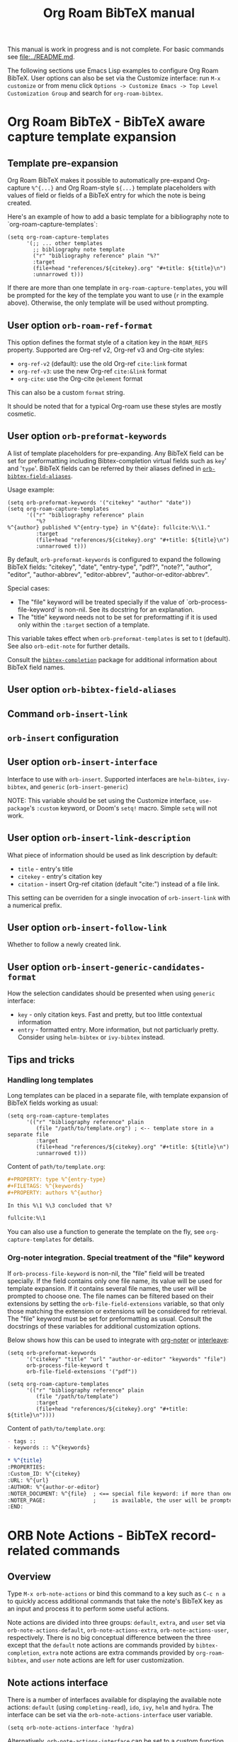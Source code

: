 #+TITLE: Org Roam BibTeX manual
#+STARTUP: entitiesplain noindent
#+OPTIONS: ^:nil todo:nil tags:nil num:4 H:6 prop:nil p:t broken-links:mark

This manual is work in progress and is not complete.  For basic commands see
[[file:../README.md]].

The following sections use Emacs Lisp examples to configure Org Roam
BibTeX. User options can also be set via the Customize interface: run =M-x
customize= or from menu click =Options -> Customize Emacs -> Top Level
Customization Group= and search for =org-roam-bibtex=.

* Org Roam BibTeX - BibTeX aware capture template expansion
:PROPERTIES:
:CUSTOM_ID: org-roam-bibtex---bibtex-aware-capture-template-expansion
:END:
** Template pre-expansion
:PROPERTIES:
:CUSTOM_ID: templates
:END:

Org Roam BibTeX makes it possible to automatically pre-expand Org-capture
=%^{...}= and Org Roam-style =${...}= template placeholders with values of
field or fields of a BibTeX entry for which the note is being created.

Here's an example of how to add a basic template for a bibliography note to
`org-roam-capture-templates`:

#+begin_src elisp
(setq org-roam-capture-templates
      '(;; ... other templates
        ;; bibliography note template
        ("r" "bibliography reference" plain "%?"
        :target
        (file+head "references/${citekey}.org" "#+title: ${title}\n")
        :unnarrowed t)))
#+end_src

If there are more than one template in =org-roam-capture-templates=, you will
be prompted for the key of the template you want to use (=r= in the example
above).  Otherwise, the only template will be used without prompting.

** User option =orb-roam-ref-format=

This option defines the format style of a citation key in the =ROAM_REFS=
property.  Supported are Org-ref v2, Org-ref v3 and Org-cite styles:

- =org-ref-v2= (default): use the old Org-ref =cite:link= format
- =org-ref-v3=: use the new Org-ref =cite:&link= format
- =org-cite=: use the Org-cite =@element= format

This can also be a custom =format= string.

It should be noted that for a typical Org-roam use these styles are mostly
cosmetic.

** User option =orb-preformat-keywords=
:PROPERTIES:
:CUSTOM_ID: orb-preformat-keywords
:END:

A list of template placeholders for pre-expanding. Any BibTeX field can be set
for preformatting including Bibtex-completion virtual fields such as =key=' and
'=type='. BibTeX fields can be referred by their aliases defined in
[[#orb-bibtex-field-aliases][=orb-bibtex-field-aliases=]].

Usage example:

#+begin_src elisp
(setq orb-preformat-keywords '("citekey" "author" "date"))
(setq org-roam-capture-templates
      '(("r" "bibliography reference" plain
         "%?
%^{author} published %^{entry-type} in %^{date}: fullcite:%\\1."
         :target
         (file+head "references/${citekey}.org" "#+title: ${title}\n")
         :unnarrowed t)))
#+end_src

By default, =orb-preformat-keywords= is configured to expand the following
BibTeX fields: "citekey", "date", "entry-type", "pdf?", "note?", "author",
"editor", "author-abbrev", "editor-abbrev", "author-or-editor-abbrev".

Special cases:

- The "file" keyword will be treated specially if the value of
  `orb-process-file-keyword' is non-nil. See its docstring for an
  explanation.
- The "title" keyword needs not to be set for preformatting if it is used only
  within the =:target= section of a template.

This variable takes effect when =orb-preformat-templates= is set to t
(default). See also =orb-edit-note= for further details.

Consult the [[https://github.com/tmalsburg/helm-bibtex][=bibtex-completion=]] package for additional information about BibTeX
field names.

** User option =orb-bibtex-field-aliases=
:PROPERTIES:
:CUSTOM_ID: orb-bibtex-field-aliases
:END:

** Command =orb-insert-link=
** =orb-insert= configuration
:PROPERTIES:
:CUSTOM_ID: orb-insert-configuration
:END:
** User option =orb-insert-interface=
:PROPERTIES:
:CUSTOM_ID: orb-insert-interface
:END:

Interface to use with =orb-insert=. Supported interfaces are =helm-bibtex=,
=ivy-bibtex=, and =generic= (=orb-insert-generic=)

NOTE: This variable should be set using the Customize interface,
=use-package='s =:custom= keyword, or Doom's =setq!= macro.  Simple =setq= will
not work.

** User option =orb-insert-link-description=
:PROPERTIES:
:CUSTOM_ID: orb-insert-link-description
:END:
What piece of information should be used as link description by default:

- =title= - entry's title
- =citekey= - entry's citation key
- =citation= - insert Org-ref citation (default "cite:") instead of a file
  link.

This setting can be overriden for a single invocation of =orb-insert-link= with
a numerical prefix.

** User option =orb-insert-follow-link=
:PROPERTIES:
:CUSTOM_ID: orb-insert-follow-link
:END:
Whether to follow a newly created link.

** User option =orb-insert-generic-candidates-format=
:PROPERTIES:
:CUSTOM_ID: orb-insert-generic-candidates-format
:END:
How the selection candidates should be presented when using =generic=
interface:

- =key= - only citation keys. Fast and pretty, but too little contextual
  information
- =entry= - formatted entry. More information, but not particluarly
  pretty. Consider using =helm-bibtex= or =ivy-bibtex= instead.

** Tips and tricks
:PROPERTIES:
:CUSTOM_ID: tips-and-tricks
:END:
*** Handling long templates
:PROPERTIES:
:CUSTOM_ID: handling-long-templates
:END:
Long templates can be placed in a separate file, with template expansion
of BibTeX fields working as usual:

#+begin_src elisp
(setq org-roam-capture-templates
      '(("r" "bibliography reference" plain
         (file "/path/to/template.org") ; <-- template store in a separate file
         :target
         (file+head "references/${citekey}.org" "#+title: ${title}\n")
         :unnarrowed t)))
#+end_src

Content of =path/to/template.org=:

#+begin_src org
,#+PROPERTY: type %^{entry-type}
,#+FILETAGS: %^{keywords}
,#+PROPERTY: authors %^{author}

In this %\1 %\3 concluded that %?

fullcite:%\1
#+end_src

You can also use a function to generate the template on the fly, see
=org-capture-templates= for details.

*** Org-noter integration. Special treatment of the "file" keyword
:PROPERTIES:
:CUSTOM_ID: org-noter-integration.-special-treatment-of-the-file-keyword
:END:

If =orb-process-file-keyword= is non-nil, the "file" field will be treated
specially. If the field contains only one file name, its value will be used for
template expansion. If it contains several file names, the user will be
prompted to choose one. The file names can be filtered based on their
extensions by setting the =orb-file-field-extensions= variable, so that only
those matching the extension or extensions will be considered for
retrieval. The "file" keyword must be set for preformatting as usual. Consult
the docstrings of these variables for additional customization options.

Below shows how this can be used to integrate with [[https://github.com/weirdNox/org-noter][org-noter]] or [[https://github.com/rudolfochrist/interleave][interleave]]:

#+begin_src elisp
(setq orb-preformat-keywords
      '("citekey" "title" "url" "author-or-editor" "keywords" "file")
      orb-process-file-keyword t
      orb-file-field-extensions '("pdf"))

(setq org-roam-capture-templates
      '(("r" "bibliography reference" plain
         (file "/path/to/template")
         :target
         (file+head "references/${citekey}.org" "#+title: ${title}\n"))))
#+end_src

Content of =path/to/template.org=:

#+begin_src org
- tags ::
- keywords :: %^{keywords}

,* %^{title}
:PROPERTIES:
:Custom_ID: %^{citekey}
:URL: %^{url}
:AUTHOR: %^{author-or-editor}
:NOTER_DOCUMENT: %^{file}  ; <== special file keyword: if more than one filename
:NOTER_PAGE:               ;     is available, the user will be prompted to choose
:END:
#+end_src

* ORB Note Actions - BibTeX record-related commands
:PROPERTIES:
:CUSTOM_ID: orb-note-actions---bibtex-record-related-commands
:END:
** Overview
:PROPERTIES:
:CUSTOM_ID: overview
:END:

Type =M-x orb-note-actions= or bind this command to a key such as =C-c n a= to
quickly access additional commands that take the note's BibTeX key as an input
and process it to perform some useful actions.

Note actions are divided into three groups: =default=, =extra=, and =user= set
via =orb-note-actions-default=, =orb-note-actions-extra=,
=orb-note-actions-user=, respectively. There is no big conceptual difference
between the three except that the =default= note actions are commands provided
by =bibtex-completion=, =extra= note actions are extra commands provided by
=org-roam-bibtex=, and =user= note actions are left for user customization.

** Note actions interface
:PROPERTIES:
:CUSTOM_ID: note-actions-interface
:END:
There is a number of interfaces available for displaying the available
note actions: =default= (using =completing-read=), =ido=, =ivy=, =helm=
and =hydra=. The interface can be set via the
=orb-note-actions-interface= user variable.

#+begin_example
  (setq orb-note-actions-interface 'hydra)
#+end_example

Alternatively, =orb-note-actions-interface= can be set to a custom function
that will provide completion for available note actions. The function must take
one argument CITEKEY, which is a list whose =car= is the current note's
citation key:

#+begin_example
  (setq orb-note-actions-interface #'my-orb-note-actions-interface)
#+end_example

NOTE: This variable should be set using the Customize interface,
=use-package='s =:custom= keyword, or Doom's =setq!= macro.  Simple =setq= will
not work.

#+begin_src org
:PROPERTIES:
:ID: uuid1234-...
:ROAM_REFS: cite:Doe2020
:END:
,#+title: My note
#+end_src

#+begin_example
  (defun my-orb-note-actions-interface (citekey)
    ;;; For the above note, (car citekey) => "Doe2020"
    ...)
#+end_example

** Adding new note actions
:PROPERTIES:
:CUSTOM_ID: adding-new-note-actions
:END:
To install a note action, add a cons cell of format
=(DESCRIPTION . FUNCTION)= to one of the note actions variables:

#+begin_example
  (with-eval-after-load 'orb-note-actions
    (add-to-list 'orb-note-actions-user (cons "My note action" #'my-note-action)))
#+end_example

A note action must take a single argument CITEKEY, which is a list whose
car is the current note's citation key:

#+begin_example
  (defun my-note-action (citekey)
    (let ((key (car citekey)))
      ...))
#+end_example

* ORB PDF Scrapper - Retrieve references from PDFs
:PROPERTIES:
:CUSTOM_ID: orb-pdf-scrapper---retrieve-references-from-pdfs
:END:
** Overview
:PROPERTIES:
:CUSTOM_ID: overview-1
:END:
ORB PDF Scrapper is an Emacs interface to
[[https://github.com/inukshuk/anystyle][=anystyle=]], an open-source
software based on powerful machine-learning algorithms. It requires
=anystyle-cli=, which can be installed with
=[sudo] gem install anystyle-cli=. Note that =ruby= and =gem= must
already be present in the system. =ruby= is shipped with MacOS, but you
will have to install it on other operating systems; please refer to the
relevant section in the official documentation for =ruby=. You may also
want to consult the [[https://rubydoc.info/gems/anystyle][=anystyle=
documentation]] to learn more about how it works.

Once =anystyle-cli= is installed, ORB PDF Scrapper can be launched with
=orb-note-actions= while in an Org-roam buffer containing a
=#+ROAM_KEY:= BibTeX key. References are retrieved from a PDF file
associated with the note which is retrieved from the corresponding
BibTeX record.

The reference-retrieval process consists of three interactive steps
described below.

** Text mode
:PROPERTIES:
:CUSTOM_ID: text-mode
:END:
In the first step, the PDF file is searched for references, which are
eventually output in the ORB PDF Scrapper buffer as plain text. The
buffer is in the =text-mode= major-mode for editing general text files.

You need to review the retrieved references and prepare them for the
next step in such a way that there is only one reference per line. You
may also need to remove any extra text captured together with the
references. Some PDF files will produce a nicely-formed list of
references that will require little to no manual editing, while others
will need a different degree of manual intervention.

Generally, it is possible to train a custom =anystyle= finder model
responsible for PDF-parsing to improve the output quality, but this is
not currently supported by ORB PDF Scrapper. As a small and somewhat
naïve aid, the =sanitize text= command bound to =C-c C-u= may assist in
putting each reference onto a separate line.

After you are finished with editing the text data, press =C-c C-c= to
proceed to the second step.

Press =C-x C-s= to save your progress or =C-x C-w= to write the text
references into a file.

Press =C-c C-k= anytime to abort the ORB PDF Scrapper process.

** BibTeX mode
:PROPERTIES:
:CUSTOM_ID: bibtex-mode
:END:
In the second step, the obtained list of plain text references, one
reference per line, is parsed and converted into BibTeX format. The
resulting BibTeX records are presented to the user in the ORB PDF
Scrapper buffer replacing the text references. The buffer's major mode
switches to =bibtex-mode=, which is helpful for reviewing and editing
the BibTeX data and correcting possible parsing errors.

Again, depending on the citation style used in the particular book or
article, the parsing quality can vary greatly and might require more or
less manual post-editing. It is possible to train a custom =anystyle=
parser model to improve the parsing quality. See
[[#training-a-parser-model][Training a Parser model]] for more details.

Press =C-c C-u= to generate BibTeX keys for the records in the buffer or
=C-u C-c C-u= to generate a key for the record at point. See
[[#orb-autokey-configuration][ORB Autokey configuration]] on how to
configure the BibTeX key generation. During key generation, it is also
possible to automatically set the values of BibTeX fields: see
=orb-pdf-scrapper-set-fields= docstring for more details.

Press =C-x C-s= to save your progress or =C-x C-w= to write the BibTeX
entries into a file.

Press =C-c C-r= to return to the text-editing mode in its last state.
Note that all the progress in BibTeX mode will be lost.

Press =C-c C-c= to proceed to the third step. If the BibTeX buffer was
edited and the changes were not saved, e.g. by pressing =C-x C-s=, you
will be prompted to generated BibTeX keys by default. The variable
=orb-pdf-prompt-to-generate-keys= more finely controls this behaviour.

** Org mode
:PROPERTIES:
:CUSTOM_ID: org-mode
:END:
In the third step, the BibTeX records are processed internally by ORB
PDF Scrapper, and the result replaces the BibTeX data in the ORB PDF
Scrapper, which switches to =org-mode=.

The processing involves sorting the references into four groups under
the respective Org-mode headlines: =in-roam=, =in-bib=, =valid=, and
=invalid=, and inserting the grouped references as either an Org-mode
plain-list of =org-ref=-style citations, or an Org-mode table with
columns corresponding to different BibTeX fields.

- =in-roam= --- These references have notes with the respective
  =#+ROAM_KEY:= citation keys in the =org-roam= database.
- =in-bib= --- These references are not yet in the =org-roam= database
  but they are present in user BibTeX file(s) (see
  =bibtex-completion-bibliography=).
- =invalid= --- These references matched against
  =orb-pdf-scrapper-invalid-key-pattern= and are considered invalid.
  Adjust this variable to your criteria of validity.
- =valid= --- All other references fall into this group. They look fine
  but are not yet in user Org-roam and BibTeX databases.

Set =orb-pdf-scrapper-group-references= to nil if you do not need
reference grouping.

Review and edit the generated Org-mode data, or press =C-c C-c= to
insert the references into the note's buffer and finish the ORB PDF
Scrapper.

Press =C-x C-s= to save your progress or =C-x C-w= to write the Org data
into a file.

Press =C-c C-r= to return to BibTeX editing mode in its last state. Note
that all the progress in current mode will be lost.

The following user variables control the appearance of the generated
Org-mode data: =orb-pdf-scrapper-group-references=,
=orb-pdf-scrapper-grouped-export=, =orb-pdf-scrapper-ungrouped-export=,
=orb-pdf-scrapper-table-export-fields=, =orb-pdf-scrapper-list-style=,
=orb-pdf-scrapper-reference-numbers=, =orb-pdf-scrapper-citekey-format=.
These variables can be set through the Customize interface or with
=setq=. Refer to their respective docstrings in Emacs for more
information.

** Exporting data generated by ORB PDF Scrapper
:PROPERTIES:
:CUSTOM_ID: exporting-data-generated-by-orb-pdf-scrapper
:END:
The different types of data generated by ORB PDF Scrapper -- text,
BibTeX and Org - can be exported to the buffer of origin or an external
file. By default, only the Org data is exported to the buffer of origin.
Different export options can be set in
=orb-pdf-scrapper-export-options=. Consult its docstring for a detailed
explanation. The following example demonstrates various possibilities.

#+begin_example
  (setq orb-pdf-scrapper-export-options
        '((org  ;; <= TYPE
           ;;  Export to a heading in the buffer of origin
           (heading "References (extracted by ORB PDF Scrapper)"
           ;; ^             ^
           ;; TARGET     LOCATION
                       ;; PROPERTIES
                       ;;    v
                       :property-drawer ("PDF_SCRAPPER_TYPE"
                                         "PDF_SCRAPPER_SOURCE"
                                         "PDF_SCRAPPER_DATE")))
          (txt
           ;; Export to a file "references.org"
           (path "references.org"
                 ;; under a heading "New references"
                 :placement
                 (heading "New references"
                          :property-drawer ("PDF_SCRAPPER_TYPE"
                                            "PDF_SCRAPPER_SOURCE"
                                            "PDF_SCRAPPER_DATE")
                          ;; Put the new heading in front of other headings
                          :placement prepend)))
          (bib
           ;; Export to a file in an existing directory.  The file name will be CITEKEY.bib
           (path "/path/to/references-dir/"
                 :placement prepend
                ;; Include only the references that are not in the target file
                ;; *and* the file(s) specified in bibtex-completion-bibliography
                 :filter-bib-entries bibtex-completion-bibliography))))
#+end_example

** Training a Parser model
:PROPERTIES:
:CUSTOM_ID: training-a-parser-model
:END:
*** Prerequisites
:PROPERTIES:
:CUSTOM_ID: prerequisites
:END:
Currently, the core data set (explained below) must be installed
manually by the user as follows:

1. Use =find=, =locate= or similar tools to find the file =core.xml=
   buried in =res/parser/= subdirectory of =anystyle= gem,
   e.g. =locate core.xml | grep    anystyle=. On MacOS, with =anystyle=
   installed as a system gem, the file path would look similar to:

   ="/Library/Ruby/Gems/2.6.0/gems/anystyle-1.3.11/res/parser/core.xml"=

   The actual path will vary slightly depending on the
   currently-installed versions of =ruby= and =anystyle=.

   On Linux and Windows, this path will be different.

2. Copy this file into the location specified in
   =orb-anystyle-parser-training-set=, or anywhere else where you have
   disk-write access, and adjust the aforementioned variable
   accordingly.

*** Running a training session
:PROPERTIES:
:CUSTOM_ID: running-a-training-session
:END:
Training a custom parser model on custom user data will greatly improve
the parsing of plain-text references. A training session can be
initiated by pressing =C-c C-t= in the ORB PDF Scrapper buffer in either
text-mode or BibTeX-mode. In each case, the plain-text references
obtained in the =text mode= step described above will be used to
generate source XML data for a training set.

The generated XML data replaces the text or the BibTeX references in the
ORB PDF Scrapper buffer, and the major-mode switches to =xml-mode=.

The XML data must be edited manually---this is the whole point of
creating a custom training model---which usually consists in simply
correcting the placement of bibliographic data within the XML elements
(data fields). It is extremely important to review the source data
carefully since any mistakes here will make its way into the model,
thereby leading to poorer parsing in the future.

It would be quite tedious to create the whole data-set by hand---
hundreds or thousands of individual bibliographic records---so the best
workflow for making a good custom data-set is to use the core data-set
shipped with =anystyle= and append to it several data-sets generated in
ORB PDF Scrapper training sessions from individual PDF files,
incrementally re-training the model in between. This approach is
implemented in ORB PDF Scrapper. From personal experience, adding
references data incrementally from 4--5 PDF files raises the parser
success rate to virtually 100%. Follow the instructions described in
[[#parser-model-prerequisites][Prerequisites]] to install the core
data-set.

Once the editing is done, press =C-c C-c= to train the model. The XML
data in the ORB PDF Scrapper buffer will be automatically appended to
the custom =core.xml= file which will be used for training.
Alternatively, press =C-c C-t= to review the updated =core.xml= file and
press =C-c C-c= when finished.

The major mode will now switch to =fundamental-mode=, and the =anystyle=
=stdout= output will appear in the buffer. Training the model can take
/several minutes/, depending on the size of the training data-set and
the computing resources available on your device. The process is run in
a shell subprocess, so you will be able to continue your work and return
to ORB PDF Scrapper buffer later.

Once the training is complete, press =C-c C-c= to return to the previous
editing-mode. You can now re-generate the BibTeX data and see the
improvements achieved with the re-trained model.

* ORB Autokey - Automatically generate citation keys
:PROPERTIES:
:CUSTOM_ID: orb-autokey-configuration
:END:
** =orb-autokey-format=
:PROPERTIES:
:CUSTOM_ID: orb-autokey-format
:END:
You can specify the format of autogenerated BibTeX keys by setting the
=orb-autokey-format= variable through the Customize interface, or by
adding a =setq= form in your Emacs configuration file.

ORB Autokey format currently supports the following wildcards:

*** Basic
:PROPERTIES:
:CUSTOM_ID: basic
:END:
| Wildcard   | Field  | Description                            |
|------------+--------+----------------------------------------|
| %a         | author | first author's (or editor's) last name |
| %t         | title  | first word of title                    |
| %f{field}  | field  | first word of arbitrary field          |
| %y         | year   | year YYYY (date or year field)         |
| %p         | page   | first page                             |
| %e{(expr)} | elisp  | elisp expression                       |

#+begin_example
  (setq orb-autokey-format "%a%y") => "doe2020"
#+end_example

*** Extended
:PROPERTIES:
:CUSTOM_ID: extended
:END:

1. Capitalized versions:

| Wildcard  | Field  | Description                          |
|-----------+--------+--------------------------------------|
| %A        | author |                                      |
| %T        | title  | Same as %a,%t,%f{field} but          |
| %F{field} | field  | preserve the original capitalization |

#+begin_example
  (setq orb-autokey-format "%A%y") => "Doe2020"
#+end_example

2. Starred versions

| Wildcard | Field  | Description                                            |
|----------+--------+--------------------------------------------------------|
| %a, %A   | author | - include author's (editor's) initials                 |
| %t, %T   | title  | - do not ignore words in orb-autokey-titlewords-ignore |
| %y       | year   | - year's last two digits __YY                          |
| %p       | page   | - use "pagetotal" field instead of default "pages"     |

#+begin_example
  (setq orb-autokey-format "%A*%y") => "DoeJohn2020"
#+end_example

3. Optional parameters

| Wildcard           | Field  | Description                                       |
|--------------------+--------+---------------------------------------------------|
| %a[N][M][D]        | author |                                                   |
| %t[N][M][D]        | title  | > include first N words/names                     |
| %f{field}[N][M][D] | field  | > include at most M first characters of word/name |
| %p[D]              | page   | > put delimiter D between words                   |

=N= and =M= should be a single digit =1-9=. Putting more digits or any
other symbols will lead to ignoring the optional parameter and those
following it altogether. =D= should be a single alphanumeric symbol or
one of =-_.:|=.

Optional parameters work both with capitalized and starred versions
where applicable.

#+begin_example
  (setq orb-autokey-format "%A*[1][4][-]%y") => "DoeJ2020"
  (setq orb-autokey-format "%A*[2][7][-]:%y") => "DoeJohn-DoeJane:2020"
#+end_example

4. Elisp expression

- can be anything
- should return a string or nil
- will be evaluated before expanding other wildcards and therefore can
  be used to insert other wildcards
- will have entry variable bound to the value of BibTeX entry the key is
  being generated for, as returned by bibtex-completion-get-entry. The
  variable may be safely manipulated in a destructive manner.

#+begin_example
  %e{(or (bibtex-completion-get-value "volume" entry) "N/A")} 
  %e{(my-function entry)}
#+end_example

*** Other variables
:PROPERTIES:
:CUSTOM_ID: other-variables
:END:
Check variables =orb-autokey-invalid-symbols=,
=orb-autokey-empty-field-token=, =orb-autokey-titlewords-ignore= for
additional settings.

* Orb Anystyle - Emacs interfeace to Anystyle-CLI
:PROPERTIES:
:CUSTOM_ID: orb-anystyle
:END:
The function =orb-anystyle= provides a convenient Elisp key--value
interface to =anystyle-cli=, and can be used anywhere else within Emacs.
Check its docstring for more information. You may also want to consult
[[https://rubydoc.info/gems/anystyle][=anystyle-cli= documentation]].

** Example
:PROPERTIES:
:CUSTOM_ID: example
:END:
This Elisp expression:

#+begin_example
  (orb-anystyle 'parse
                :format 'bib
                :stdout nil
                :overwrite t
                :input "Doe2020.txt "
                :output "bib"
                :parser-model "/my/custom/model.mod")
#+end_example

...executes the following anystyle call:

#+begin_example
  anystyle --no-stdout --overwrite -F "/my/custom/model.mod" -f bib parse "Doe2020.txt" "bib"
#+end_example

The following variables can be used to configure =orb-anystyle= and the
default command-line options that will be passed to =anystyle=:

** =orb-anystyle=
:PROPERTIES:
:CUSTOM_ID: orb-anystyle-1
:END:

- =orb-anystyle-executable=
- =orb-anystyle-user-directory=
- =orb-anystyle-default-buffer=

** Default command-line options
:PROPERTIES:
:CUSTOM_ID: default-command-line-options
:END:

- =orb-anystyle-find-crop=
- =orb-anystyle-find-layout=
- =orb-anystyle-find-solo=
- =orb-anystyle-finder-training-set=
- =orb-anystyle-finder-model=
- =orb-anystyle-parser-model=
- =orb-anystyle-parser-training-set=
- =orb-anystyle-pdfinfo-executable=
- =orb-anystyle-pdftotext-executable=
